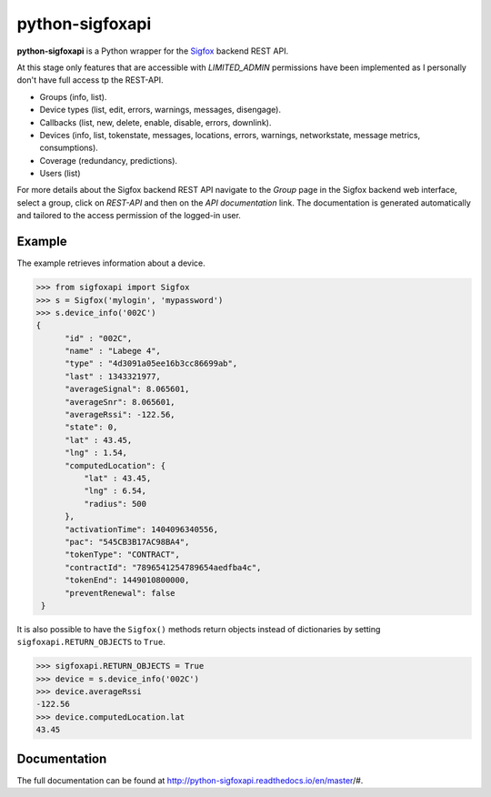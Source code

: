 python-sigfoxapi
================

.. image:: https://img.shields.io/pypi/v/sigfoxapi.svg?style=flat-square
   :target: https://pypi.python.org/pypi/sigfoxapi
   :alt: Version

.. image:: https://img.shields.io/github/license/mjuenema/python-sigfox-backend-api.svg?style=flat-square
   :target: https://opensource.org/licenses/BSD-2-Clause
   :alt: License

.. image:: https://img.shields.io/github/issues/mjuenema/python-sigfox-backend-api.svg?style=flat-square
   :target: https://github.com/mjuenema/python-sigfox-backend-api/issues
   :alt: Issues

.. image:: https://img.shields.io/travis/mjuenema/python-sigfox-backend-api/master.svg?style=flat-square
   :target: https://www.travis-ci.org/mjuenema/python-sigfox-backend-api/builds
   :alt: Travis-CI

.. image:: https://img.shields.io/codecov/c/github/mjuenema/python-sigfox-backend-api/master.svg?style=flat-square
   :target: https://codecov.io/gh/mjuenema/python-sigfox-backend-api
   :alt: Coverage

**python-sigfoxapi** is a Python wrapper for the Sigfox_ backend REST API. 

.. _Sigfox: https://www.sigfox.com

At this stage only features that are accessible with *LIMITED_ADMIN*
permissions have been implemented as I personally don't have full
access tp the REST-API.

* Groups (info, list).
* Device types (list, edit, errors, warnings, messages, disengage).
* Callbacks (list, new, delete, enable, disable, errors, downlink).
* Devices (info, list, tokenstate, messages, locations, errors, warnings,
  networkstate, message metrics, consumptions).
* Coverage (redundancy, predictions).
* Users (list)

For more details about the Sigfox backend REST API navigate to the *Group*
page in the Sigfox backend web interface, select a group, click on *REST-API*
and then on the *API documentation* link. The documentation is generated
automatically and tailored to the access permission of the logged-in user.

Example
-------

The example retrieves information about a device.

.. code-block:: python

   >>> from sigfoxapi import Sigfox
   >>> s = Sigfox('mylogin', 'mypassword')
   >>> s.device_info('002C')
   {
         "id" : "002C",
         "name" : "Labege 4",
         "type" : "4d3091a05ee16b3cc86699ab",
         "last" : 1343321977,
         "averageSignal": 8.065601,
         "averageSnr": 8.065601,
         "averageRssi": -122.56,
         "state": 0,
         "lat" : 43.45,
         "lng" : 1.54,
         "computedLocation": {
             "lat" : 43.45,
             "lng" : 6.54,
             "radius": 500
         },
         "activationTime": 1404096340556,
         "pac": "545CB3B17AC98BA4",
         "tokenType": "CONTRACT",
         "contractId": "7896541254789654aedfba4c",
         "tokenEnd": 1449010800000,
         "preventRenewal": false
    }

It is also possible to have the ``Sigfox()`` methods return objects instead
of dictionaries by setting ``sigfoxapi.RETURN_OBJECTS`` to ``True``.

.. code-block:: python

   >>> sigfoxapi.RETURN_OBJECTS = True
   >>> device = s.device_info('002C')
   >>> device.averageRssi
   -122.56
   >>> device.computedLocation.lat
   43.45


Documentation
-------------

The full documentation can be found at http://python-sigfoxapi.readthedocs.io/en/master/#.


